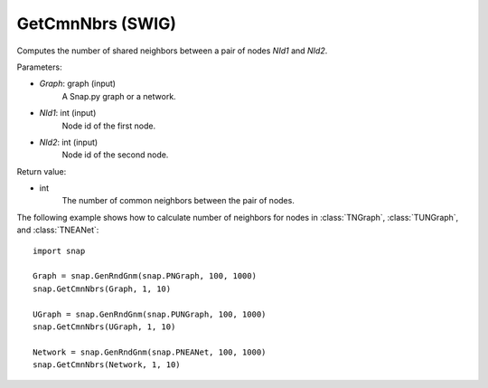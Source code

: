 GetCmnNbrs (SWIG)
''''''''''''''''''

.. function:: GetCmnNbrs(Graph, NId1, NId2)

Computes the number of shared neighbors between a pair of nodes *NId1* and *NId2*.

Parameters:

- *Graph*: graph (input)
    A Snap.py graph or a network.

- *NId1*: int (input)
    Node id of the first node.

- *NId2*: int (input)
    Node id of the second node.

Return value:

- int
    The number of common neighbors between the pair of nodes.


The following example shows how to calculate number of neighbors for nodes in
:class:`TNGraph`, :class:`TUNGraph`, and :class:`TNEANet`::

    import snap

    Graph = snap.GenRndGnm(snap.PNGraph, 100, 1000)
    snap.GetCmnNbrs(Graph, 1, 10)

    UGraph = snap.GenRndGnm(snap.PUNGraph, 100, 1000)
    snap.GetCmnNbrs(UGraph, 1, 10)

    Network = snap.GenRndGnm(snap.PNEANet, 100, 1000)
    snap.GetCmnNbrs(Network, 1, 10)
